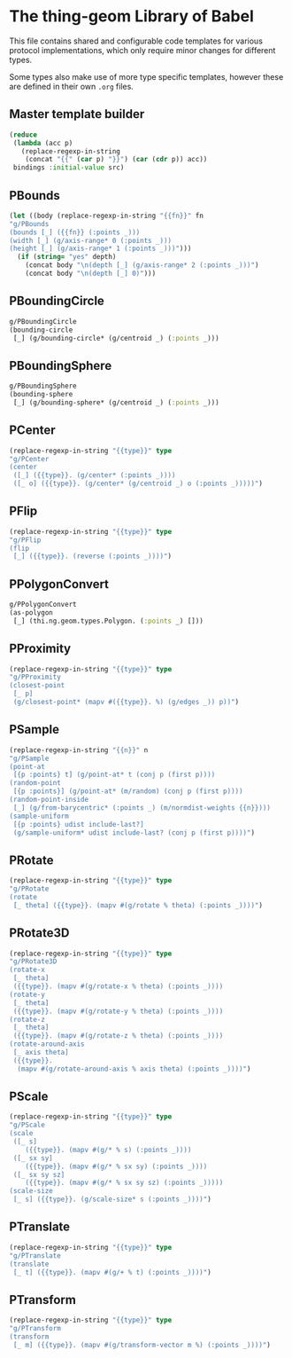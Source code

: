 * The thing-geom Library of Babel

This file contains shared and configurable code templates for various
protocol implementations, which only require minor changes for
different types.

Some types also make use of more type specific templates, however
these are defined in their own =.org= files.

** Master template builder
#+NAME: lob-geom-tpl
#+BEGIN_SRC emacs-lisp :var bindings=nil :var src=""
  (reduce
   (lambda (acc p)
     (replace-regexp-in-string
      (concat "{{" (car p) "}}") (car (cdr p)) acc))
   bindings :initial-value src)
#+END_SRC

** PBounds
#+NAME: lob-geom-bounds
#+BEGIN_SRC emacs-lisp :var fn="" :var depth="no"
  (let ((body (replace-regexp-in-string "{{fn}}" fn
  "g/PBounds
  (bounds [_] ({{fn}} (:points _)))
  (width [_] (g/axis-range* 0 (:points _)))
  (height [_] (g/axis-range* 1 (:points _)))")))
    (if (string= "yes" depth)
      (concat body "\n(depth [_] (g/axis-range* 2 (:points _)))")
      (concat body "\n(depth [_] 0)")))
#+END_SRC

** PBoundingCircle
#+NAME: lob-geom-bcircle
#+BEGIN_SRC clojure
  g/PBoundingCircle
  (bounding-circle
   [_] (g/bounding-circle* (g/centroid _) (:points _)))
#+END_SRC

** PBoundingSphere
#+NAME: lob-geom-bsphere
#+BEGIN_SRC clojure
  g/PBoundingSphere
  (bounding-sphere
   [_] (g/bounding-sphere* (g/centroid _) (:points _)))
#+END_SRC

** PCenter
#+NAME: lob-geom-center
#+BEGIN_SRC emacs-lisp :var type=""
  (replace-regexp-in-string "{{type}}" type
  "g/PCenter
  (center
   ([_] ({{type}}. (g/center* (:points _))))
   ([_ o] ({{type}}. (g/center* (g/centroid _) o (:points _)))))")
#+END_SRC

** PFlip
#+NAME: lob-geom-flip
#+BEGIN_SRC emacs-lisp :var type=""
  (replace-regexp-in-string "{{type}}" type
  "g/PFlip
  (flip
   [_] ({{type}}. (reverse (:points _))))")
#+END_SRC

** PPolygonConvert
#+NAME: lob-geom-as-polygon
#+BEGIN_SRC clojure
  g/PPolygonConvert
  (as-polygon
   [_] (thi.ng.geom.types.Polygon. (:points _) []))
#+END_SRC

** PProximity
#+NAME: lob-geom-proxi
#+BEGIN_SRC emacs-lisp :var type=""
  (replace-regexp-in-string "{{type}}" type
  "g/PProximity
  (closest-point
   [_ p]
   (g/closest-point* (mapv #({{type}}. %) (g/edges _)) p))")
#+END_SRC

** PSample
#+NAME: lob-geom-sample
#+BEGIN_SRC emacs-lisp :var n="3"
  (replace-regexp-in-string "{{n}}" n
  "g/PSample
  (point-at
   [{p :points} t] (g/point-at* t (conj p (first p))))
  (random-point
   [{p :points}] (g/point-at* (m/random) (conj p (first p))))
  (random-point-inside
   [_] (g/from-barycentric* (:points _) (m/normdist-weights {{n}})))
  (sample-uniform
   [{p :points} udist include-last?]
   (g/sample-uniform* udist include-last? (conj p (first p))))")
#+END_SRC

** PRotate
#+NAME: lob-geom-rotate
#+BEGIN_SRC emacs-lisp :var type=""
  (replace-regexp-in-string "{{type}}" type
  "g/PRotate
  (rotate
   [_ theta] ({{type}}. (mapv #(g/rotate % theta) (:points _))))")
#+END_SRC

** PRotate3D
#+NAME: lob-geom-rotate3d
#+BEGIN_SRC emacs-lisp :var type=""
  (replace-regexp-in-string "{{type}}" type
  "g/PRotate3D
  (rotate-x
   [_ theta]
   ({{type}}. (mapv #(g/rotate-x % theta) (:points _))))
  (rotate-y
   [_ theta]
   ({{type}}. (mapv #(g/rotate-y % theta) (:points _))))
  (rotate-z
   [_ theta]
   ({{type}}. (mapv #(g/rotate-z % theta) (:points _))))
  (rotate-around-axis
   [_ axis theta]
   ({{type}}.
    (mapv #(g/rotate-around-axis % axis theta) (:points _))))")
#+END_SRC

** PScale
#+NAME: lob-geom-scale
#+BEGIN_SRC emacs-lisp :var type=""
  (replace-regexp-in-string "{{type}}" type
  "g/PScale
  (scale
   ([_ s]
      ({{type}}. (mapv #(g/* % s) (:points _))))
   ([_ sx sy]
      ({{type}}. (mapv #(g/* % sx sy) (:points _))))
   ([_ sx sy sz]
      ({{type}}. (mapv #(g/* % sx sy sz) (:points _)))))
  (scale-size
   [_ s] ({{type}}. (g/scale-size* s (:points _))))")
#+END_SRC

** PTranslate
#+NAME: lob-geom-translate
#+BEGIN_SRC emacs-lisp :var type=""
  (replace-regexp-in-string "{{type}}" type
  "g/PTranslate
  (translate
   [_ t] ({{type}}. (mapv #(g/+ % t) (:points _))))")
#+END_SRC

** PTransform
#+NAME: lob-geom-tx
#+BEGIN_SRC emacs-lisp :var type=""
  (replace-regexp-in-string "{{type}}" type
  "g/PTransform
  (transform
   [_ m] ({{type}}. (mapv #(g/transform-vector m %) (:points _))))")
#+END_SRC
